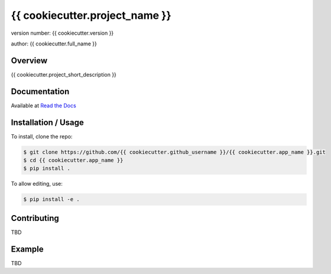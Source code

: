 ===============================
{{ cookiecutter.project_name }}
===============================

version number: {{ cookiecutter.version }}

author: {{ cookiecutter.full_name }}

Overview
--------

{{ cookiecutter.project_short_description }}

.. image:: https://readthedocs.org/projects/{{ cookiecutter.app_name }}/badge/?version=latest
    :target: https://{{ cookiecutter.app_name }}.readthedocs.io/en/latest/?badge=latest
    :alt: Documentation status unknown

.. image:: https://travis-ci.org/{{ cookiecutter.github_username }}/{{ cookiecutter.app_name }}.svg?branch=master
    :target: https://travis-ci.org/{{ cookiecutter.github_username }}/{{ cookiecutter.app_name }}
    :alt: Build status unknown

Documentation
-------------

Available at `Read the Docs <https://{{ cookiecutter.app_name }}.readthedocs.io/en/latest/>`_

Installation / Usage
--------------------

..
  Omitted instructions for installing with pip

To install, clone the repo:

.. code-block:: bash

    $ git clone https://github.com/{{ cookiecutter.github_username }}/{{ cookiecutter.app_name }}.git
    $ cd {{ cookiecutter.app_name }}
    $ pip install .

To allow editing, use:

.. code-block:: bash

    $ pip install -e .

Contributing
------------

TBD

Example
-------

TBD
